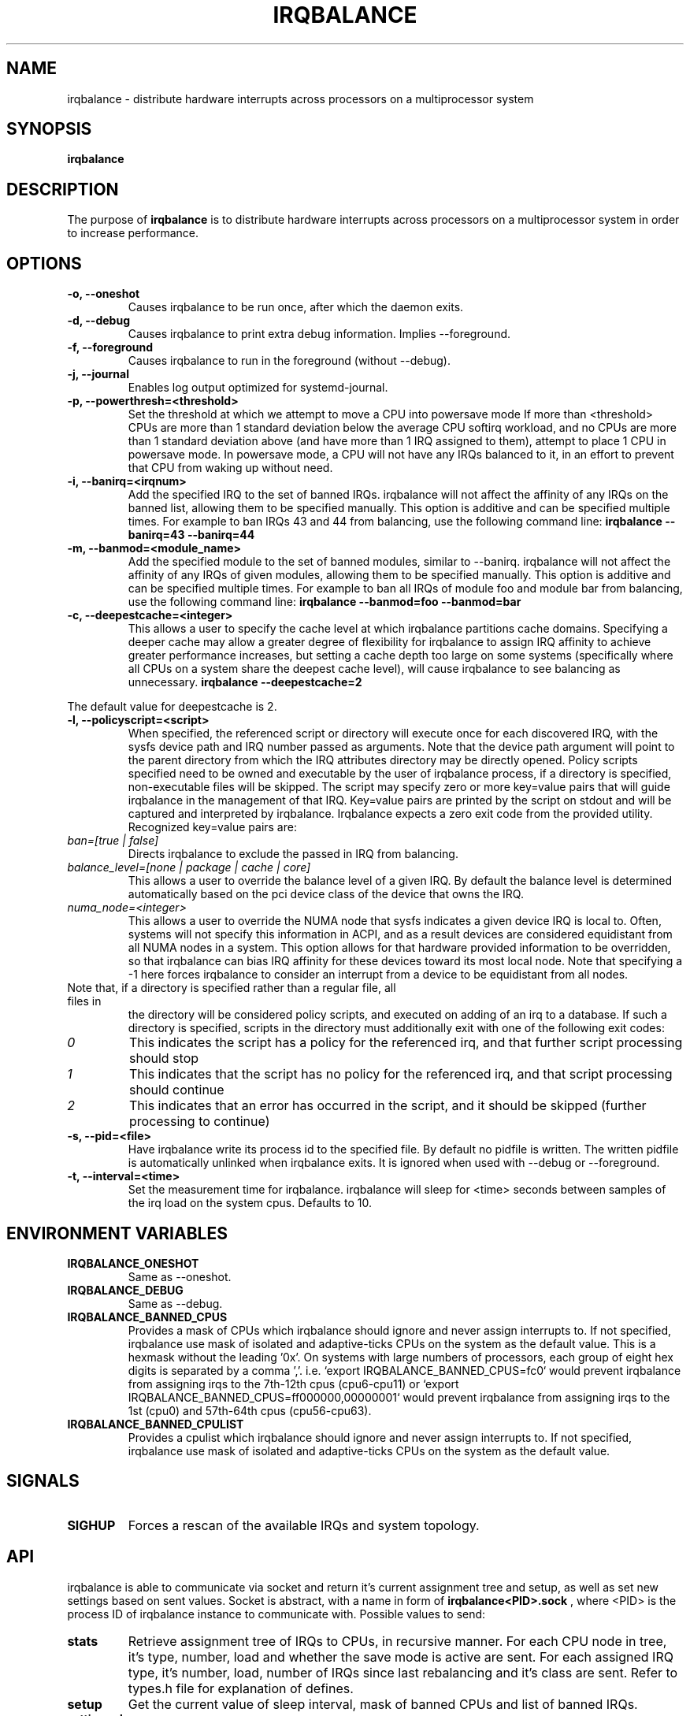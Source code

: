 .de Sh \" Subsection
.br
.if t .Sp
.ne 5
.PP
\fB\\$1\fR
.PP
..
.de Sp \" Vertical space (when we can't use .PP)
.if t .sp .5v
.if n .sp
..
.de Ip \" List item
.br
.ie \\n(.$>=3 .ne \\$3
.el .ne 3
.IP "\\$1" \\$2
..
.TH "IRQBALANCE" 1 "Dec 2006" "Linux" "irqbalance"
.SH NAME
irqbalance \- distribute hardware interrupts across processors on a multiprocessor system
.SH "SYNOPSIS"

.nf
\fBirqbalance\fR
.fi

.SH "DESCRIPTION"

.PP
The purpose of \fBirqbalance\fR is to distribute hardware interrupts across
processors on a multiprocessor system in order to increase performance\&.

.SH "OPTIONS"

.TP
.B -o, --oneshot
Causes irqbalance to be run once, after which the daemon exits.
.TP

.B -d, --debug
Causes irqbalance to print extra debug information.  Implies --foreground.

.TP
.B -f, --foreground
Causes irqbalance to run in the foreground (without --debug).

.TP
.B -j, --journal
Enables log output optimized for systemd-journal.

.TP
.B -p, --powerthresh=<threshold>
Set the threshold at which we attempt to move a CPU into powersave mode
If more than <threshold> CPUs are more than 1 standard deviation below the
average CPU softirq workload, and no CPUs are more than 1 standard deviation
above (and have more than 1 IRQ assigned to them), attempt to place 1 CPU in
powersave mode.  In powersave mode, a CPU will not have any IRQs balanced to it,
in an effort to prevent that CPU from waking up without need.

.TP
.B -i, --banirq=<irqnum>
Add the specified IRQ to the set of banned IRQs. irqbalance will not affect
the affinity of any IRQs on the banned list, allowing them to be specified
manually.  This option is additive and can be specified multiple times. For
example to ban IRQs 43 and 44 from balancing, use the following command line:
.B irqbalance --banirq=43 --banirq=44

.TP
.B -m, --banmod=<module_name>
Add the specified module to the set of banned modules, similar to --banirq.
irqbalance will not affect the affinity of any IRQs of given modules, allowing
them to be specified manually. This option is additive and can be specified
multiple times. For example to ban all IRQs of module foo and module bar from
balancing, use the following command line:
.B irqbalance --banmod=foo --banmod=bar

.TP
.B -c, --deepestcache=<integer>
This allows a user to specify the cache level at which irqbalance partitions
cache domains.  Specifying a deeper cache may allow a greater degree of
flexibility for irqbalance to assign IRQ affinity to achieve greater performance
increases, but setting a cache depth too large on some systems (specifically
where all CPUs on a system share the deepest cache level), will cause irqbalance
to see balancing as unnecessary.
.B irqbalance --deepestcache=2
.P
The default value for deepestcache is 2.

.TP
.B -l, --policyscript=<script>
When specified, the referenced script or directory will execute once for each discovered IRQ,
with the sysfs device path and IRQ number passed as arguments.  Note that the
device path argument will point to the parent directory from which the IRQ
attributes directory may be directly opened.
Policy scripts specified need to be owned and executable by the user of irqbalance process,
if a directory is specified, non-executable files will be skipped.
The script may specify zero or more key=value pairs that will guide irqbalance in
the management of that IRQ.  Key=value pairs are printed by the script on stdout
and will be captured and interpreted by irqbalance.  Irqbalance expects a zero
exit code from the provided utility.  Recognized key=value pairs are:
.TP
.I ban=[true | false]
Directs irqbalance to exclude the passed in IRQ from balancing.
.TP
.I balance_level=[none | package | cache | core]
This allows a user to override the balance level of a given IRQ.  By default the
balance level is determined automatically based on the pci device class of the
device that owns the IRQ.
.TP
.I numa_node=<integer>
This allows a user to override the NUMA node that sysfs indicates a given device
IRQ is local to.  Often, systems will not specify this information in ACPI, and as a
result devices are considered equidistant from all NUMA nodes in a system.
This option allows for that hardware provided information to be overridden, so
that irqbalance can bias IRQ affinity for these devices toward its most local
node.  Note that specifying a -1 here forces irqbalance to consider an interrupt
from a device to be equidistant from all nodes.
.TP
Note that, if a directory is specified rather than a regular file, all files in
the directory will be considered policy scripts, and executed on adding of an
irq to a database.  If such a directory is specified, scripts in the directory
must additionally exit with one of the following exit codes:
.TP
.I 0
This indicates the script has a policy for the referenced irq, and that further
script processing should stop
.TP
.I 1
This indicates that the script has no policy for the referenced irq, and that
script processing should continue
.TP
.I 2
This indicates that an error has occurred in the script, and it should be skipped
(further processing to continue)

.TP
.B -s, --pid=<file>
Have irqbalance write its process id to the specified file.  By default no
pidfile is written.  The written pidfile is automatically unlinked when
irqbalance exits. It is ignored when used with --debug or --foreground.
.TP
.B -t, --interval=<time>
Set the measurement time for irqbalance.  irqbalance will sleep for <time>
seconds between samples of the irq load on the system cpus. Defaults to 10.
.SH "ENVIRONMENT VARIABLES"
.TP
.B IRQBALANCE_ONESHOT
Same as --oneshot.

.TP
.B IRQBALANCE_DEBUG
Same as --debug.

.TP
.B IRQBALANCE_BANNED_CPUS
Provides a mask of CPUs which irqbalance should ignore and never assign interrupts to.
If not specified, irqbalance use mask of isolated and adaptive-ticks CPUs on the
system as the default value.
This is a hexmask without the leading ’0x’. On systems with large numbers of
processors, each group of eight hex digits is separated by a comma ’,’. i.e.
‘export IRQBALANCE_BANNED_CPUS=fc0‘ would prevent irqbalance from assigning irqs
to the 7th-12th cpus (cpu6-cpu11) or ‘export IRQBALANCE_BANNED_CPUS=ff000000,00000001‘
would prevent irqbalance from assigning irqs to the 1st (cpu0) and 57th-64th cpus
(cpu56-cpu63).


.TP
.B IRQBALANCE_BANNED_CPULIST
Provides a cpulist which irqbalance should ignore and never assign interrupts to.
If not specified, irqbalance use mask of isolated and adaptive-ticks CPUs on the
system as the default value.

.SH "SIGNALS"
.TP
.B SIGHUP
Forces a rescan of the available IRQs and system topology.

.SH "API"
irqbalance is able to communicate via socket and return it's current assignment
tree and setup, as well as set new settings based on sent values. Socket is abstract,
with a name in form of
.B irqbalance<PID>.sock
, where <PID> is the process ID of irqbalance instance to communicate with.
Possible values to send:
.TP
.B stats
Retrieve assignment tree of IRQs to CPUs, in recursive manner. For each CPU node
in tree, it's type, number, load and whether the save mode is active are sent. For
each assigned IRQ type, it's number, load, number of IRQs since last rebalancing
and it's class are sent. Refer to types.h file for explanation of defines.
.TP
.B setup
Get the current value of sleep interval, mask of banned CPUs and list of banned IRQs.
.TP
.B settings sleep <s>
Set new value of sleep interval, <s> >= 1.
.TP
.B settings cpus <cpu_number1> <cpu_number2> ...
Ban listed CPUs from IRQ handling, all old values of banned CPUs are forgotten.
.TP
.B settings ban irqs <irq1> <irq2> ...
Ban listed IRQs from being balanced, all old values of banned IRQs are forgotten.
.PP
irqbalance checks SCM_CREDENTIALS of sender (only root user is allowed to interact).
Based on chosen tools, ancillary message with credentials needs to be sent with request.

.SH "HOMEPAGE"
https://github.com/Irqbalance/irqbalance

